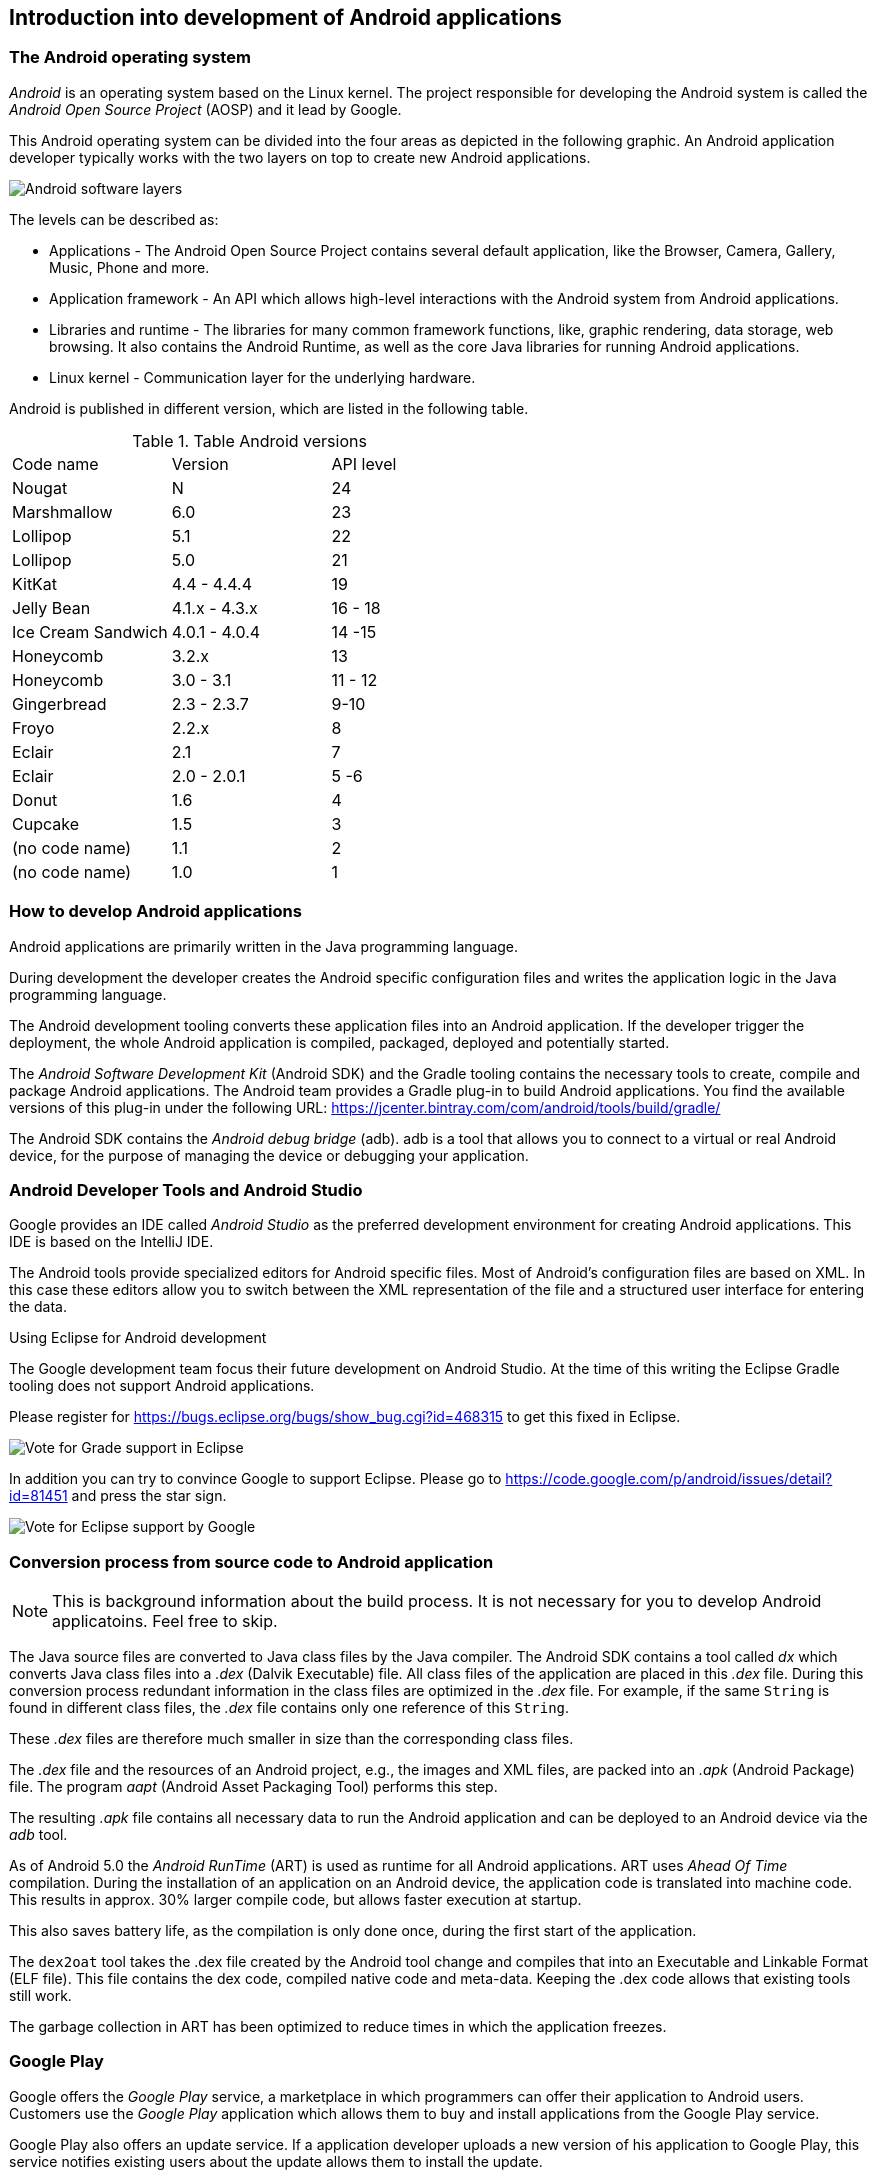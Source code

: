 == Introduction into development of Android applications

=== The Android operating system
		
_Android_ is an operating system based on the Linux kernel. 
The project responsible for developing the Android system is called the _Android Open Source Project_ (AOSP) and it lead by  Google.
		
		
This Android operating system can be divided into the four areas as depicted in the following graphic. 
An Android application developer typically works with the two layers on top to create new Android applications.
		
image::androidsoftwarelayer10.png[Android software layers, pdfwidth=60%]

The levels can be described as:
		
* Applications - The Android Open Source Project contains  several default application, like the Browser, Camera, Gallery, Music, Phone and more.
* Application framework - An API which allows high-level interactions with the Android system from Android applications.
* Libraries and runtime - The libraries for many common framework functions, like, graphic rendering, data storage, web browsing. 
It also contains the Android Runtime, as well as the core Java libraries for running Android applications.
* Linux kernel - Communication layer for the underlying hardware.

Android is published in different version, which are listed in the following table.

.Table Android versions
|===
|Code name	|Version	|API level
|Nougat	| N	| 24
|Marshmallow	|6.0	| 23
|Lollipop	|5.1	| 22
|Lollipop	|5.0	| 21
|KitKat	|4.4 - 4.4.4	| 19
|Jelly Bean	|4.1.x - 4.3.x	|16 - 18
|Ice Cream Sandwich	|4.0.1 - 4.0.4|14 -15
|Honeycomb	|3.2.x	|13
|Honeycomb	|3.0 - 3.1	|11 - 12
|Gingerbread	|2.3 -  2.3.7|9-10
|Froyo	|2.2.x	|8
|Eclair	|2.1	|7
|Eclair	|2.0 - 2.0.1	| 5 -6
|Donut	|1.6	|4
|Cupcake	|1.5|	3
|(no code name)	|1.1|	2
|(no code name)	|1.0|	1
|===

=== How to develop Android applications

Android applications are primarily written in the Java programming language.
		
During development the developer creates the Android specific configuration files and writes the application logic in the Java programming language.
		
The Android development tooling converts these application files into an Android application.
If the developer trigger the deployment, the whole Android application is compiled, packaged, deployed and potentially started.
		
		
The _Android Software Development Kit_ (Android SDK) and the Gradle tooling contains the necessary tools to create, compile and package Android applications. 
The Android team provides a Gradle plug-in to build Android applications.
You find the available versions of this plug-in under the following URL: https://jcenter.bintray.com/com/android/tools/build/gradle/

The Android SDK contains the _Android debug bridge_ (adb). 
adb is  a tool that allows you to connect to a virtual or real Android device, for the purpose of managing the device or debugging your application.
		
=== Android Developer Tools and Android Studio
		
Google provides an IDE called _Android Studio_ as the preferred development environment for creating Android applications. 
This IDE is based on the IntelliJ IDE.
		
The Android tools provide specialized editors for Android specific files.
Most of Android's configuration files are based on XML. 
In this case these editors allow you to switch between the XML representation of the file and a structured user interface for entering the data.

.Using Eclipse for Android development
****

	
The Google development team focus their future development on Android Studio.
At the time of this writing the Eclipse Gradle tooling does not support Android applications.

Please register for https://bugs.eclipse.org/bugs/show_bug.cgi?id=468315 to get this fixed in Eclipse.

image::EclipseGradleAndroidSupport.png[Vote for Grade support in Eclipse, pdfwidth=60%]

In addition you can try to convince Google to support Eclipse. Please go to https://code.google.com/p/android/issues/detail?id=81451 and press the star sign.
	
image::eclipsegradlesupportbug.png[Vote for Eclipse support by Google, pdfwidth=60%]
	
****
		
=== Conversion process from source code to Android application

NOTE: This is background information about the build process. It is not necessary for you to develop Android applicatoins. Feel free to skip.
		
The Java source files are converted to Java class files by the Java compiler.
The Android SDK contains a tool called _dx_ which converts Java class files into a _.dex_ (Dalvik Executable) file. 
All class files of the application are placed in this _.dex_ file. 
During this conversion process redundant information in the class files are optimized in the _.dex_ file.
For example, if the same `String` is found in different class files, the _.dex_ file contains only one reference of this `String`.
	
These _.dex_ files are therefore much smaller in size than the corresponding class files.

The _.dex_ file and the resources of an Android project, e.g., the images and XML files, are packed into an _.apk_ (Android Package) file. 
The program _aapt_ (Android Asset Packaging Tool) performs this step.
		
The resulting _.apk_ file contains all necessary data to run the Android application and can be deployed to an Android device via the _adb_ tool.

As of Android 5.0 the _Android RunTime_ (ART) is used as runtime for all Android applications.
ART uses _Ahead Of Time_ compilation. 
During the installation of  an application on an Android device, the application code is translated into machine code.
This results in approx. 30% larger compile code, but allows faster execution at startup.
		
This also saves battery life, as the compilation is only done once, during the first start of the application.
		
The `dex2oat` tool takes the .dex file created by the Android tool change and compiles that into an Executable and Linkable Format (ELF file).
This file contains the dex code, compiled native code and meta-data.
Keeping the .dex code allows that existing tools still work.
		
The garbage collection in ART has been optimized to reduce times in which the application freezes.
		
=== Google Play
		
Google offers the _Google Play_ service, a marketplace in which programmers can offer their application to Android users. 
Customers use the _Google Play_ application which allows them to buy and install applications from the Google Play service.
		
Google Play also offers an update service. 
If a application developer uploads a new version of his application to Google Play, this service notifies existing users about the update allows them to install the update.
		
		
Google Play provides access to services and libraries for Android  application programmers, too. 
For example, it provides a service to use and display Google Maps.
Providing these services via Google Play has the advantage that they are available  for older Android releases. 
Google can update them without the need for an update of the Android release on the phone.

